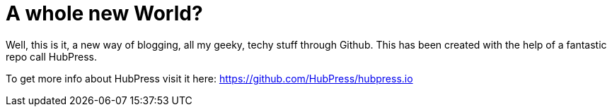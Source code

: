= A whole new World?
:published_at: 2015-02-11

Well, this is it, a new way of blogging, all my geeky, techy stuff through Github.
This has been created with the help of a fantastic repo call HubPress.

To get more info about HubPress visit it here: https://github.com/HubPress/hubpress.io